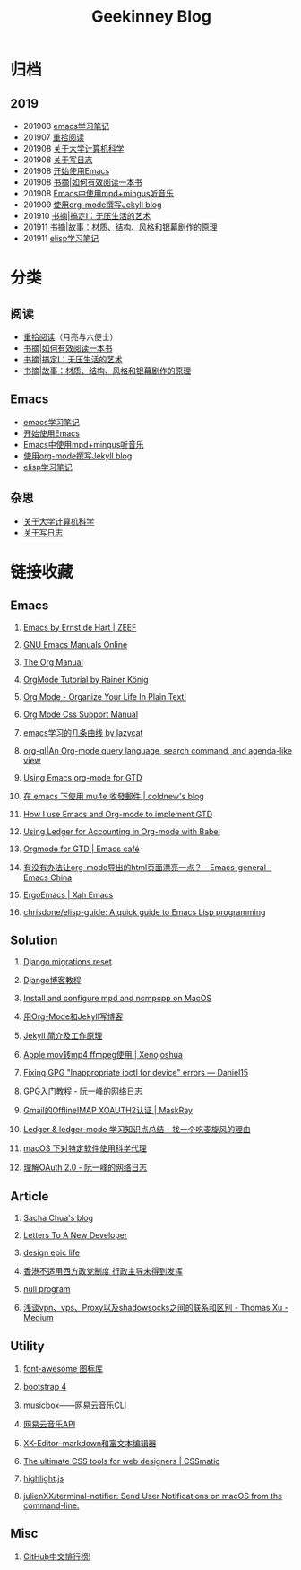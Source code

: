 #+TITLE:Geekinney Blog
#+STARTUP: content
#+OPTIONS: toc:t H:2 num:2

* 归档
** 2019
 * 201903 [[https://blog.geekinney.com/html/emacs-learning-note.html][emacs学习笔记]]
 * 201907 [[https://blog.geekinney.com/html/pick-up-reading-after-read-the-moon-and-sixpence.html][重拾阅读]]
 * 201908 [[https://blog.geekinney.com/html/thinking-about-cs-teaching-in-college.html][关于大学计算机科学]]
 * 201908 [[https://blog.geekinney.com/html/thinking-about-journaling.html][关于写日志]]
 * 201908 [[https://blog.geekinney.com/html/get-started-with-emacs.html][开始使用Emacs]]
 * 201908 [[https://blog.geekinney.com/html/reading-notes-of-how-to-read-a-book-efficiently.html][书摘|如何有效阅读一本书]]
 * 201908 [[https://blog.geekinney.com/html/listen-music-in-emacs.html][Emacs中使用mpd+mingus听音乐]]
 * 201909 [[https://blog.geekinney.com/html/using-org-to-blog-with-jekyll.html][使用org-mode撰写Jekyll blog]]
 * 201910 [[https://blog.geekinney.com/html/reading-notes-of-getting-things-done-one.html][书摘|搞定I：无压生活的艺术]]
 * 201911 [[https://blog.geekinney.com/html/reading-notes-of-STORY.html][书摘|故事：材质、结构、风格和银幕剧作的原理]]
 * 201911 [[https://blog.geekinney.com/html/emacs-lisp-learning-note.html][elisp学习笔记]]

* 分类
** 阅读
 * [[https://blog.geekinney.com/html/pick-up-reading-after-read-the-moon-and-sixpence.html][重拾阅读]]（月亮与六便士）
 * [[https://blog.geekinney.com/html/reading-notes-of-how-to-read-a-book-efficiently.html][书摘|如何有效阅读一本书]]
 * [[https://blog.geekinney.com/html/reading-notes-of-getting-things-done-one.html][书摘|搞定I：无压生活的艺术]]
 * [[https://blog.geekinney.com/html/reading-notes-of-STORY.html][书摘|故事：材质、结构、风格和银幕剧作的原理]]

** Emacs
 * [[https://blog.geekinney.com/html/emacs-learning-note.html][emacs学习笔记]]
 * [[https://blog.geekinney.com/html/get-started-with-emacs.html][开始使用Emacs]]
 * [[https://blog.geekinney.com/html/listen-music-in-emacs.html][Emacs中使用mpd+mingus听音乐]]
 * [[https://blog.geekinney.com/html/using-org-to-blog-with-jekyll.html][使用org-mode撰写Jekyll blog]]
 * [[https://blog.geekinney.com/html/emacs-lisp-learning-note.html][elisp学习笔记]]

** 杂思
 * [[https://blog.geekinney.com/html/thinking-about-cs-teaching-in-college.html][关于大学计算机科学]]
 * [[https://blog.geekinney.com/html/thinking-about-journaling.html][关于写日志]]

* 链接收藏
** Emacs
*** [[https://emacs.zeef.com/ehartc][Emacs by Ernst de Hart | ZEEF]]
*** [[https://www.gnu.org/software/emacs/manual/][GNU Emacs Manuals Online]]
*** [[https://orgmode.org/org.html][The Org Manual]]
*** [[https://www.youtube.com/playlist?list=PLVtKhBrRV_ZkPnBtt_TD1Cs9PJlU0IIdE][OrgMode Tutorial by Rainer König]]
*** [[http://doc.norang.ca/org-mode.html][Org Mode - Organize Your Life In Plain Text!]]
*** [[https://orgmode.org/manual/CSS-support.html#CSS-support][Org Mode Css Support Manual]]
*** [[https://emacs-china.org/t/emacs/7532/16][emacs学习的几条曲线 by lazycat]]
*** [[https://github.com/alphapapa/org-ql][org-ql|An Org-mode query language, search command, and agenda-like view]]
    :PROPERTIES:
    :CREATED:  [2019-10-03 Thu 10:03]
    :END:

*** [[http://members.optusnet.com.au/~charles57/GTD/orgmode.html#sec-2][Using Emacs org-mode for GTD]]
    :PROPERTIES:
    :CREATED:  [2019-10-03 Thu 23:22]
    :END:

*** [[https://coldnew.github.io/6a7aa5c1/][在 emacs 下使用 mu4e 收發郵件 | coldnew's blog]]
    :PROPERTIES:
    :CREATED:  [2019-10-09 Wed 11:18]
    :END:
*** [[http://members.optusnet.com.au/~charles57/GTD/gtd_workflow.html][How I use Emacs and Org-mode to implement GTD]]
    :PROPERTIES:
    :CREATED:  [2019-10-10 Thu 16:54]
    :END:

*** [[https://orgmode.org/worg/org-contrib/babel/languages/ob-doc-ledger.html][Using Ledger for Accounting in Org-mode with Babel]]
    :PROPERTIES:
    :CREATED:  [2019-10-13 Sun 13:39]
    :END:

*** [[https://emacs.cafe/emacs/orgmode/gtd/2017/06/30/orgmode-gtd.html][Orgmode for GTD | Emacs café]]
    :PROPERTIES:
    :CREATED:  [2019-10-14 Mon 10:48]
    :END:

*** [[https://emacs-china.org/t/org-mode-html/10120][有没有办法让org-mode导出的html页面漂亮一点？ - Emacs-general - Emacs China]]
    :PROPERTIES:
    :CREATED:  [2019-10-21 Mon 12:13]
    :END:

*** [[http://ergoemacs.org/index.html][ErgoEmacs | Xah Emacs]]
    :PROPERTIES:
    :CREATED:  [2019-10-27 Sun 16:19]
    :END:

*** [[https://github.com/chrisdone/elisp-guide][chrisdone/elisp-guide: A quick guide to Emacs Lisp programming]]
    :PROPERTIES:
    :CREATED:  [2019-11-17 Sun 19:23]
    :END:

** Solution
*** [[https://simpleisbetterthancomplex.com/tutorial/2016/07/26/how-to-reset-migrations.html][Django migrations reset]]
*** [[https://www.zmrenwu.com/courses/django-blog-tutorial/][Django博客教程]]
*** [[https://computingforgeeks.com/install-configure-mpd-ncmpcpp-macos/][Install and configure mpd and ncmpcpp on MacOS]]
*** [[https://segmentfault.com/a/1190000008313904][用Org-Mode和Jekyll写博客]]
*** [[http://xshaun.github.io/jekyll-bootstrap/2014/08/27/jekyllbootstrap5-jekyll-introduction][Jekyll 简介及工作原理]]
    :PROPERTIES:
    :CREATED:  [2019-09-27 Fri 22:06]
    :END:

*** [[https://xenojoshua.com/2017/11/ffmpeg/][Apple mov转mp4 ffmpeg使用 | Xenojoshua]]
    :PROPERTIES:
    :CREATED:  [2019-10-04 Fri 10:19]
    :END:

*** [[https://d.sb/2016/11/gpg-inappropriate-ioctl-for-device-errors][Fixing GPG "Inappropriate ioctl for device" errors — Daniel15]]
    :PROPERTIES:
    :CREATED:  [2019-10-07 Mon 10:22]
    :END:

*** [[http://www.ruanyifeng.com/blog/2013/07/gpg.html][GPG入门教程 - 阮一峰的网络日志]]
    :PROPERTIES:
    :CREATED:  [2019-10-09 Wed 10:53]
    :END:

*** [[http://maskray.me/blog/2016-02-12-gmail-offlineimap-xoauth2][Gmail的OfflineIMAP XOAUTH2认证 | MaskRay]]
    :PROPERTIES:
    :CREATED:  [2019-10-09 Wed 16:20]
    :END:

*** [[https://zero4drift.github.io/posts/ledger--ledger-mode-xue-xi-zhi-shi-dian-zong-jie/][Ledger & ledger-mode 学习知识点总结 - 找一个吃麦旋风的理由]]
    :PROPERTIES:
    :CREATED:  [2019-10-10 Thu 09:32]
    :END:

*** [[https://www.flinty.moe/proxifier-guide/][macOS 下对特定软件使用科学代理]]
    :PROPERTIES:
    :CREATED:  [2019-10-28 Mon 21:03]
    :END:

*** [[http://www.ruanyifeng.com/blog/2014/05/oauth_2_0.html][理解OAuth 2.0 - 阮一峰的网络日志]]
    :PROPERTIES:
    :CREATED:  [2019-10-28 Mon 21:02]
    :END:

** Article
*** [[https://sachachua.com/blog/2013/08/write-about-what-you-dont-know-5-tips-to-help-you-do-research-for][Sacha Chua's blog]]
*** [[https://letterstoanewdeveloper.com][Letters To A New Developer]]
*** [[https://designepiclife.com][design epic life]]
*** [[https://m.guancha.cn/politics/2017_06_10_412579.shtml][香港不适用西方政党制度 行政主导未得到发挥]]
*** [[https://nullprogram.com/][null program]]
    :PROPERTIES:
    :CREATED:  [2019-09-29 Sun 12:51]
    :END:
*** [[https://medium.com/@thomas_summon/%25E6%25B5%2585%25E8%25B0%2588vpn-vps-proxy%25E4%25BB%25A5%25E5%258F%258Ashadowsocks%25E4%25B9%258B%25E9%2597%25B4%25E7%259A%2584%25E8%2581%2594%25E7%25B3%25BB%25E5%2592%258C%25E5%258C%25BA%25E5%2588%25AB-b0198f92db1b][浅谈vpn、vps、Proxy以及shadowsocks之间的联系和区别 - Thomas Xu - Medium]]
    :PROPERTIES:
    :CREATED:  [2019-10-27 Sun 17:08]
    :END:

** Utility
*** [[http://www.fontawesome.com.cn/faicons/][font-awesome 图标库]]
*** [[https://getbootstrap.net/docs/utilities/shadows/][bootstrap 4]]
*** [[https://github.com/darknessomi/musicbox][musicbox——网易云音乐CLI]]
*** [[https://github.com/Binaryify/NeteaseCloudMusicApi][网易云音乐API]]
*** [[https://xkeditor.ixk.me][XK-Editor--markdown和富文本编辑器]]
*** [[https://www.cssmatic.com/][The ultimate CSS tools for web designers | CSSmatic]]
    :PROPERTIES:
    :CREATED:  [2019-10-03 Thu 13:14]
    :END:

*** [[https://highlightjs.org/][highlight.js]]
    :PROPERTIES:
    :CREATED:  [2019-10-21 Mon 12:15]
    :END:

*** [[https://github.com/julienXX/terminal-notifier][julienXX/terminal-notifier: Send User Notifications on macOS from the command-line.]]
    :PROPERTIES:
    :CREATED:  [2019-10-29 Tue 17:53]
    :END:

** Misc
*** [[https://github.com/kon9chunkit/GitHub-Chinese-Top-Charts][GitHub中文排行榜!]]
    :PROPERTIES:
    :CREATED:  [2019-10-26 Sat 18:23]
    :END:

